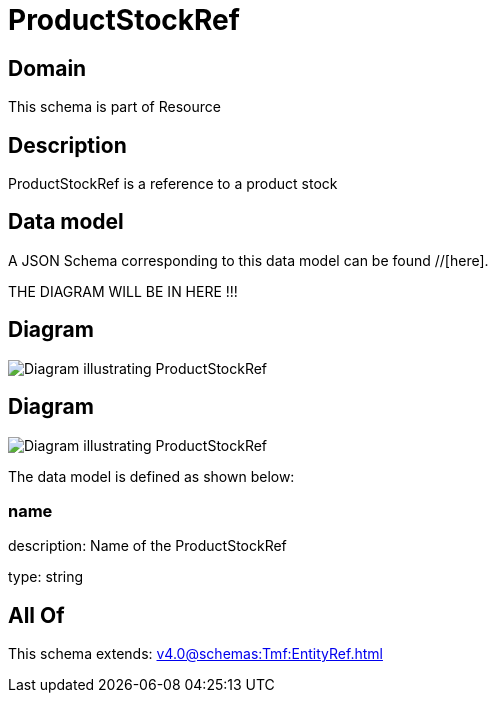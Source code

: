 = ProductStockRef

[#domain]
== Domain

This schema is part of Resource

[#description]
== Description
ProductStockRef is a reference to a product stock


[#data_model]
== Data model

A JSON Schema corresponding to this data model can be found //[here].

THE DIAGRAM WILL BE IN HERE !!!

[#diagram]
== Diagram
image::Resource_ProductStockRef.png[Diagram illustrating ProductStockRef]

[#diagram]
== Diagram
image::Resource_ReserveProductStockRef.png[Diagram illustrating ProductStockRef]


The data model is defined as shown below:


=== name
description: Name of the ProductStockRef

type: string


[#all_of]
== All Of

This schema extends: xref:v4.0@schemas:Tmf:EntityRef.adoc[]
